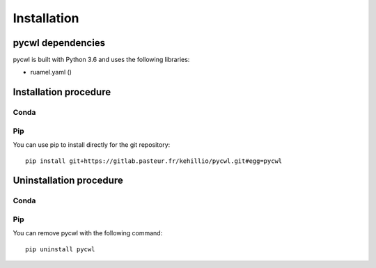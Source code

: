 .. pycwl - Python3 library for manipulation and generation of CWL tools.

.. _install:

************
Installation
************

.. _dependencies:

pycwl dependencies
==================

pycwl is built with Python 3.6 and uses the following libraries:

- ruamel.yaml ()

.. _installation:

Installation procedure
======================

Conda
-----

Pip
---

You can use pip to install directly for the git repository::

    pip install git+https://gitlab.pasteur.fr/kehillio/pycwl.git#egg=pycwl

.. _uninstallation:

Uninstallation procedure
=========================

Conda
-----

Pip
---

You can remove pycwl with the following command::

    pip uninstall pycwl

